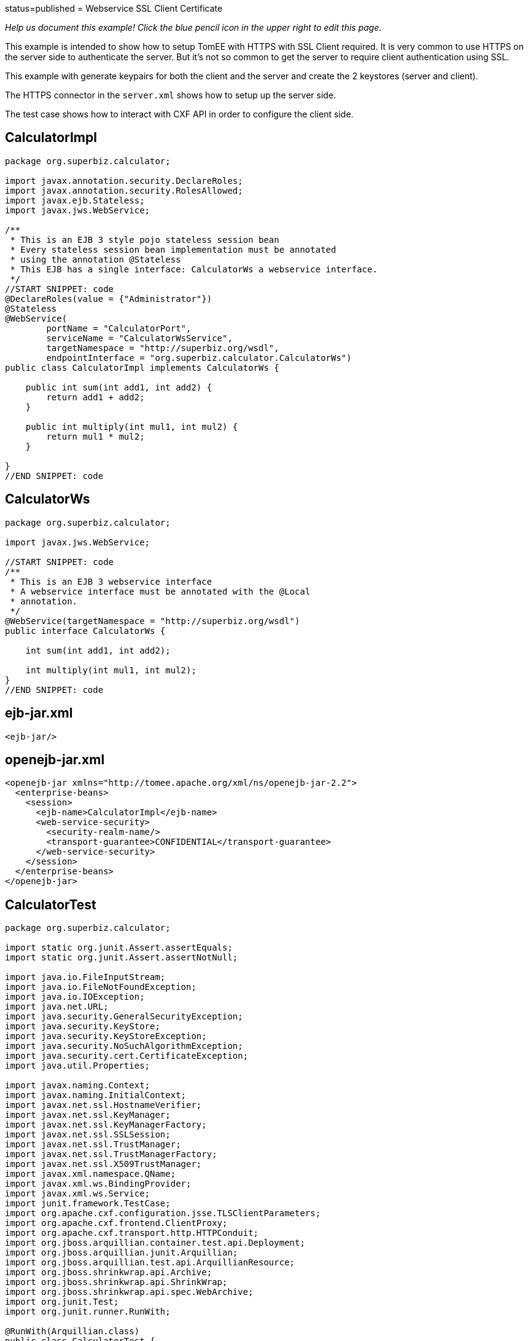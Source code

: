 :index-group: Web Services :jbake-type: page :jbake-status:
status=published = Webservice SSL Client Certificate

_Help us document this example! Click the blue pencil icon in the upper
right to edit this page._

This example is intended to show how to setup TomEE with HTTPS with SSL Client required.
It is very common to use HTTPS on the server side to authenticate the server.
But it's not so common to get the server to require client authentication using SSL.

This example with generate keypairs for both the client and the server and create the 2 keystores (server and client).

The HTTPS connector in the `server.xml` shows how to setup up the server side.

The test case shows how to interact with CXF API in order to configure the client side.


== CalculatorImpl

[source,java]
----
package org.superbiz.calculator;

import javax.annotation.security.DeclareRoles;
import javax.annotation.security.RolesAllowed;
import javax.ejb.Stateless;
import javax.jws.WebService;

/**
 * This is an EJB 3 style pojo stateless session bean
 * Every stateless session bean implementation must be annotated
 * using the annotation @Stateless
 * This EJB has a single interface: CalculatorWs a webservice interface.
 */
//START SNIPPET: code
@DeclareRoles(value = {"Administrator"})
@Stateless
@WebService(
        portName = "CalculatorPort",
        serviceName = "CalculatorWsService",
        targetNamespace = "http://superbiz.org/wsdl",
        endpointInterface = "org.superbiz.calculator.CalculatorWs")
public class CalculatorImpl implements CalculatorWs {

    public int sum(int add1, int add2) {
        return add1 + add2;
    }

    public int multiply(int mul1, int mul2) {
        return mul1 * mul2;
    }

}
//END SNIPPET: code
----

== CalculatorWs

[source,java]
----
package org.superbiz.calculator;

import javax.jws.WebService;

//START SNIPPET: code
/**
 * This is an EJB 3 webservice interface
 * A webservice interface must be annotated with the @Local
 * annotation.
 */
@WebService(targetNamespace = "http://superbiz.org/wsdl")
public interface CalculatorWs {

    int sum(int add1, int add2);

    int multiply(int mul1, int mul2);
}
//END SNIPPET: code
----

== ejb-jar.xml

[source,xml]
----
<ejb-jar/>
----

== openejb-jar.xml

[source,xml]
----
<openejb-jar xmlns="http://tomee.apache.org/xml/ns/openejb-jar-2.2">
  <enterprise-beans>
    <session>
      <ejb-name>CalculatorImpl</ejb-name>
      <web-service-security>
        <security-realm-name/>
        <transport-guarantee>CONFIDENTIAL</transport-guarantee>
      </web-service-security>
    </session>
  </enterprise-beans>
</openejb-jar>
----

== CalculatorTest

[source,java]
----
package org.superbiz.calculator;

import static org.junit.Assert.assertEquals;
import static org.junit.Assert.assertNotNull;

import java.io.FileInputStream;
import java.io.FileNotFoundException;
import java.io.IOException;
import java.net.URL;
import java.security.GeneralSecurityException;
import java.security.KeyStore;
import java.security.KeyStoreException;
import java.security.NoSuchAlgorithmException;
import java.security.cert.CertificateException;
import java.util.Properties;

import javax.naming.Context;
import javax.naming.InitialContext;
import javax.net.ssl.HostnameVerifier;
import javax.net.ssl.KeyManager;
import javax.net.ssl.KeyManagerFactory;
import javax.net.ssl.SSLSession;
import javax.net.ssl.TrustManager;
import javax.net.ssl.TrustManagerFactory;
import javax.net.ssl.X509TrustManager;
import javax.xml.namespace.QName;
import javax.xml.ws.BindingProvider;
import javax.xml.ws.Service;
import junit.framework.TestCase;
import org.apache.cxf.configuration.jsse.TLSClientParameters;
import org.apache.cxf.frontend.ClientProxy;
import org.apache.cxf.transport.http.HTTPConduit;
import org.jboss.arquillian.container.test.api.Deployment;
import org.jboss.arquillian.junit.Arquillian;
import org.jboss.arquillian.test.api.ArquillianResource;
import org.jboss.shrinkwrap.api.Archive;
import org.jboss.shrinkwrap.api.ShrinkWrap;
import org.jboss.shrinkwrap.api.spec.WebArchive;
import org.junit.Test;
import org.junit.runner.RunWith;

@RunWith(Arquillian.class)
public class CalculatorTest {

    @Deployment(testable = false)
    public static Archive<?> app() {
        return ShrinkWrap.create(WebArchive.class, "app.war")
                .addClasses(CalculatorWs.class, CalculatorImpl.class);
    }

    @ArquillianResource
    private URL base;

    /**
     * Create a webservice client using wsdl url
     *
     * @throws Exception
     */
    //START SNIPPET: webservice
    @Test
    public void remoteCallWithSslClient() throws Exception {
        // create the service from the WSDL
        final URL url = new URL(base.toExternalForm() + "webservices/CalculatorImpl?wsdl");
        final QName calcServiceQName = new QName("http://superbiz.org/wsdl", "CalculatorWsService");
        final Service calcService = Service.create(url, calcServiceQName);

        assertNotNull(calcService);

        // get the port for the service
        final CalculatorWs calc = calcService.getPort(CalculatorWs.class);

        // switch the target URL for invocation to HTTPS
        ((BindingProvider) calc).getRequestContext().put(BindingProvider.ENDPOINT_ADDRESS_PROPERTY, "https://localhost:8443/app/webservices/CalculatorImpl");

        // add the SSL Client certificate, set the trust store and the hostname verifier
        setupTLS(calc);

        // call the remote JAX-WS webservice
        assertEquals(10, calc.sum(4, 6));
        assertEquals(12, calc.multiply(3, 4));
    }
    //END SNIPPET: webservice


    public static void setupTLS(final Object port) throws GeneralSecurityException, IOException {

        final HTTPConduit httpConduit = (HTTPConduit) ClientProxy.getClient(port).getConduit();

        final TLSClientParameters tlsCP = new TLSClientParameters();
        final String storePassword = "keystorePass";
        final String keyPassword = "clientPassword";
        final KeyStore keyStore = KeyStore.getInstance("jks");
        final String keyStoreLoc = "META-INF/clientStore.jks";
        keyStore.load(Thread.currentThread().getContextClassLoader().getResourceAsStream(keyStoreLoc), storePassword.toCharArray());

        // set the key managers from the Java KeyStore we just loaded
        final KeyManager[] myKeyManagers = getKeyManagers(keyStore, keyPassword);
        tlsCP.setKeyManagers(myKeyManagers);
        tlsCP.setCertAlias("clientalias"); // in case there is multiple certs in the keystore, make sure we pick the one we want

        // Create a trust manager that does not validate certificate chains
        // this should not be done in production. It's recommended to create a cacerts with the certificate chain or
        // to rely on a well known CA such as Verisign which is already available in the JVM
        TrustManager[] trustAllCerts = getTrustManagers();
        tlsCP.setTrustManagers(trustAllCerts);

        // don't check the host name of the certificate to match the server (running locally)
        // this should not be done on a real production system
        tlsCP.setHostnameVerifier((s, sslSession) -> true);

        httpConduit.setTlsClientParameters(tlsCP);
    }

    private static TrustManager[] getTrustManagers() throws NoSuchAlgorithmException, KeyStoreException {
        return new TrustManager[]{
                new X509TrustManager() {
                    public java.security.cert.X509Certificate[] getAcceptedIssuers() {
                        return null;
                    }
                    public void checkClientTrusted(
                            java.security.cert.X509Certificate[] certs, String authType) {
                    }
                    public void checkServerTrusted(
                            java.security.cert.X509Certificate[] certs, String authType) {
                    }
                }
        };
    }

    private static KeyManager[] getKeyManagers(KeyStore keyStore, String keyPassword) throws GeneralSecurityException, IOException {
        String alg = KeyManagerFactory.getDefaultAlgorithm();
        char[] keyPass = keyPassword != null ? keyPassword.toCharArray() : null;
        KeyManagerFactory fac = KeyManagerFactory.getInstance(alg);
        fac.init(keyStore, keyPass);
        return fac.getKeyManagers();
    }

}
----

== Running

[source,console]
----
-------------------------------------------------------
 T E S T S
-------------------------------------------------------
Running org.superbiz.calculator.CalculatorTest
mai 22, 2019 11:28:28 AM org.apache.openejb.arquillian.common.Setup findHome
INFOS: Unable to find home in: /Users/apache/tomee/examples/webservice-ssl-client-cert/target/test/tomee
mai 22, 2019 11:28:28 AM org.apache.openejb.arquillian.common.MavenCache getArtifact
INFOS: Downloading org.apache.tomee:apache-tomee:8.0.0-SNAPSHOT:zip:plus please wait...
mai 22, 2019 11:28:28 AM org.apache.openejb.arquillian.common.Zips unzip
INFOS: Extracting '/Users/jlmonteiro/.m2/repository/org/apache/tomee/apache-tomee/8.0.0-SNAPSHOT/apache-tomee-8.0.0-SNAPSHOT-plus.zip' to '/Users/apache/tomee/examples/webservice-ssl-client-cert/target/test/tomee'
mai 22, 2019 11:28:29 AM org.apache.tomee.arquillian.remote.RemoteTomEEContainer configure
INFOS: Downloaded container to: /Users/apache/tomee/examples/webservice-ssl-client-cert/target/test/tomee/apache-tomee-plus-8.0.0-SNAPSHOT
22-May-2019 11:28:30.050 INFOS [main] sun.reflect.NativeMethodAccessorImpl.invoke La librairie Apache Tomcat Native basée sur APR qui permet des performances optimales dans les environnements de production n'a pas été trouvée sur le java.library.path: [/Users/jlmonteiro/Library/Java/Extensions:/Library/Java/Extensions:/Network/Library/Java/Extensions:/System/Library/Java/Extensions:/usr/lib/java:.]
22-May-2019 11:28:30.373 INFOS [main] sun.reflect.NativeMethodAccessorImpl.invoke Initialisation du gestionnaire de protocole ["http-nio-64661"]
22-May-2019 11:28:30.408 INFOS [main] sun.reflect.NativeMethodAccessorImpl.invoke Initialisation du gestionnaire de protocole ["https-jsse-nio-8443"]
mai 22, 2019 11:28:30 AM org.apache.openejb.client.EventLogger log
INFOS: RemoteInitialContextCreated{providerUri=http://localhost:64661/tomee/ejb}
22-May-2019 11:28:30.724 INFOS [main] org.apache.openejb.util.OptionsLog.info Using 'tomee.remote.support=true'
22-May-2019 11:28:30.734 INFOS [main] org.apache.openejb.util.OptionsLog.info Using 'openejb.jdbc.datasource-creator=org.apache.tomee.jdbc.TomEEDataSourceCreator'
22-May-2019 11:28:30.856 INFOS [main] org.apache.openejb.OpenEJB$Instance.<init> ********************************************************************************
22-May-2019 11:28:30.857 INFOS [main] org.apache.openejb.OpenEJB$Instance.<init> OpenEJB http://tomee.apache.org/
22-May-2019 11:28:30.857 INFOS [main] org.apache.openejb.OpenEJB$Instance.<init> Startup: Wed May 22 11:28:30 CEST 2019
22-May-2019 11:28:30.857 INFOS [main] org.apache.openejb.OpenEJB$Instance.<init> Copyright 1999-2018 (C) Apache OpenEJB Project, All Rights Reserved.
22-May-2019 11:28:30.857 INFOS [main] org.apache.openejb.OpenEJB$Instance.<init> Version: 8.0.0-SNAPSHOT
22-May-2019 11:28:30.857 INFOS [main] org.apache.openejb.OpenEJB$Instance.<init> Build date: 20190522
22-May-2019 11:28:30.857 INFOS [main] org.apache.openejb.OpenEJB$Instance.<init> Build time: 09:42
22-May-2019 11:28:30.857 INFOS [main] org.apache.openejb.OpenEJB$Instance.<init> ********************************************************************************
22-May-2019 11:28:30.857 INFOS [main] org.apache.openejb.OpenEJB$Instance.<init> openejb.home = /Users/apache/tomee/examples/webservice-ssl-client-cert/target/test/tomee/apache-tomee-plus-8.0.0-SNAPSHOT
22-May-2019 11:28:30.858 INFOS [main] org.apache.openejb.OpenEJB$Instance.<init> openejb.base = /Users/apache/tomee/examples/webservice-ssl-client-cert/target/test/tomee/apache-tomee-plus-8.0.0-SNAPSHOT
22-May-2019 11:28:30.860 INFOS [main] org.apache.openejb.cdi.CdiBuilder.initializeOWB Created new singletonService org.apache.openejb.cdi.ThreadSingletonServiceImpl@1c1bbc4e
22-May-2019 11:28:30.863 INFOS [main] org.apache.openejb.cdi.CdiBuilder.initializeOWB Succeeded in installing singleton service
22-May-2019 11:28:30.897 INFOS [main] org.apache.openejb.config.ConfigurationFactory.init TomEE configuration file is '/Users/apache/tomee/examples/webservice-ssl-client-cert/target/test/tomee/apache-tomee-plus-8.0.0-SNAPSHOT/conf/tomee.xml'
22-May-2019 11:28:30.933 INFOS [main] org.apache.openejb.config.ConfigurationFactory.configureService Configuring Service(id=Tomcat Security Service, type=SecurityService, provider-id=Tomcat Security Service)
22-May-2019 11:28:30.935 INFOS [main] org.apache.openejb.config.ConfigurationFactory.configureService Configuring Service(id=Default Transaction Manager, type=TransactionManager, provider-id=Default Transaction Manager)
22-May-2019 11:28:30.937 INFOS [main] org.apache.openejb.util.OptionsLog.info Using 'openejb.system.apps=true'
22-May-2019 11:28:30.939 INFOS [main] org.apache.openejb.config.ConfigurationFactory.configureService Configuring Service(id=Default Singleton Container, type=Container, provider-id=Default Singleton Container)
22-May-2019 11:28:30.957 INFOS [main] org.apache.openejb.assembler.classic.Assembler.createRecipe Creating TransactionManager(id=Default Transaction Manager)
22-May-2019 11:28:31.003 INFOS [main] org.apache.openejb.assembler.classic.Assembler.createRecipe Creating SecurityService(id=Tomcat Security Service)
22-May-2019 11:28:31.018 INFOS [main] org.apache.openejb.assembler.classic.Assembler.createRecipe Creating Container(id=Default Singleton Container)
22-May-2019 11:28:31.033 INFOS [main] org.apache.openejb.assembler.classic.Assembler.createApplication Assembling app: openejb
22-May-2019 11:28:31.087 INFOS [main] org.apache.openejb.util.OptionsLog.info Using 'openejb.jndiname.format={deploymentId}{interfaceType.openejbLegacyName}'
22-May-2019 11:28:31.095 INFOS [main] org.apache.openejb.assembler.classic.JndiBuilder.bind Jndi(name=openejb/DeployerBusinessRemote) --> Ejb(deployment-id=openejb/Deployer)
22-May-2019 11:28:31.095 INFOS [main] org.apache.openejb.assembler.classic.JndiBuilder.bind Jndi(name=global/openejb/openejb/openejb/Deployer!org.apache.openejb.assembler.Deployer) --> Ejb(deployment-id=openejb/Deployer)
22-May-2019 11:28:31.096 INFOS [main] org.apache.openejb.assembler.classic.JndiBuilder.bind Jndi(name=global/openejb/openejb/openejb/Deployer) --> Ejb(deployment-id=openejb/Deployer)
22-May-2019 11:28:31.097 INFOS [main] org.apache.openejb.assembler.classic.JndiBuilder.bind Jndi(name=openejb/ConfigurationInfoBusinessRemote) --> Ejb(deployment-id=openejb/ConfigurationInfo)
22-May-2019 11:28:31.097 INFOS [main] org.apache.openejb.assembler.classic.JndiBuilder.bind Jndi(name=global/openejb/openejb/openejb/Deployer!org.apache.openejb.assembler.classic.cmd.ConfigurationInfo) --> Ejb(deployment-id=openejb/ConfigurationInfo)
22-May-2019 11:28:31.099 INFOS [main] org.apache.openejb.assembler.classic.JndiBuilder.bind Jndi(name=MEJB) --> Ejb(deployment-id=MEJB)
22-May-2019 11:28:31.099 INFOS [main] org.apache.openejb.assembler.classic.JndiBuilder.bind Jndi(name=global/openejb/openejb/openejb/Deployer!javax.management.j2ee.ManagementHome) --> Ejb(deployment-id=MEJB)
22-May-2019 11:28:31.106 INFOS [main] org.apache.openejb.assembler.classic.Assembler.startEjbs Created Ejb(deployment-id=MEJB, ejb-name=openejb/Deployer, container=Default Singleton Container)
22-May-2019 11:28:31.107 INFOS [main] org.apache.openejb.assembler.classic.Assembler.startEjbs Created Ejb(deployment-id=openejb/ConfigurationInfo, ejb-name=openejb/Deployer, container=Default Singleton Container)
22-May-2019 11:28:31.109 INFOS [main] org.apache.openejb.assembler.classic.Assembler.startEjbs Created Ejb(deployment-id=openejb/Deployer, ejb-name=openejb/Deployer, container=Default Singleton Container)
22-May-2019 11:28:31.109 INFOS [main] org.apache.openejb.assembler.classic.Assembler.startEjbs Started Ejb(deployment-id=MEJB, ejb-name=openejb/Deployer, container=Default Singleton Container)
22-May-2019 11:28:31.109 INFOS [main] org.apache.openejb.assembler.classic.Assembler.startEjbs Started Ejb(deployment-id=openejb/ConfigurationInfo, ejb-name=openejb/Deployer, container=Default Singleton Container)
22-May-2019 11:28:31.109 INFOS [main] org.apache.openejb.assembler.classic.Assembler.startEjbs Started Ejb(deployment-id=openejb/Deployer, ejb-name=openejb/Deployer, container=Default Singleton Container)
22-May-2019 11:28:31.115 INFOS [main] org.apache.openejb.assembler.classic.Assembler.deployMBean Deployed MBean(openejb.user.mbeans:application=openejb,group=org.apache.openejb.assembler.monitoring,name=JMXDeployer)
22-May-2019 11:28:31.117 INFOS [main] org.apache.openejb.assembler.classic.Assembler.createApplication Deployed Application(path=openejb)
22-May-2019 11:28:31.151 INFOS [main] org.apache.openejb.server.ServiceManager.initServer Creating ServerService(id=cxf)
22-May-2019 11:28:31.282 INFOS [main] org.apache.openejb.server.ServiceManager.initServer Creating ServerService(id=cxf-rs)
22-May-2019 11:28:31.321 INFOS [main] org.apache.openejb.server.SimpleServiceManager.start   ** Bound Services **
22-May-2019 11:28:31.321 INFOS [main] org.apache.openejb.server.SimpleServiceManager.printRow   NAME                 IP              PORT
22-May-2019 11:28:31.322 INFOS [main] org.apache.openejb.server.SimpleServiceManager.start -------
22-May-2019 11:28:31.322 INFOS [main] org.apache.openejb.server.SimpleServiceManager.start Ready!
22-May-2019 11:28:31.322 INFOS [main] sun.reflect.NativeMethodAccessorImpl.invoke L'initialisation du serveur a pris [1 451] millisecondes
22-May-2019 11:28:31.330 INFOS [main] sun.reflect.NativeMethodAccessorImpl.invoke Démarrage du service [Catalina]
22-May-2019 11:28:31.330 INFOS [main] sun.reflect.NativeMethodAccessorImpl.invoke Démarrage du moteur de Servlets: [Apache Tomcat (TomEE)/9.0.20 (8.0.0-SNAPSHOT)]
22-May-2019 11:28:31.375 INFOS [main] org.apache.catalina.core.StandardContext.setClassLoaderProperty Impossible de fixer la propriété [clearReferencesRmiTargets] du chargeur de classes de l'application web à [true] car cette propriété n'existe pas
22-May-2019 11:28:31.375 INFOS [main] org.apache.catalina.core.StandardContext.setClassLoaderProperty Impossible de fixer la propriété [clearReferencesObjectStreamClassCaches] du chargeur de classes de l'application web à [true] car cette propriété n'existe pas
22-May-2019 11:28:31.375 INFOS [main] org.apache.catalina.core.StandardContext.setClassLoaderProperty Impossible de fixer la propriété [clearReferencesObjectStreamClassCaches] du chargeur de classes de l'application web à [true] car cette propriété n'existe pas
22-May-2019 11:28:31.375 INFOS [main] org.apache.catalina.core.StandardContext.setClassLoaderProperty Impossible de fixer la propriété [clearReferencesThreadLocals] du chargeur de classes de l'application web à [true] car cette propriété n'existe pas
22-May-2019 11:28:31.405 INFOS [main] sun.reflect.NativeMethodAccessorImpl.invoke Démarrage du gestionnaire de protocole ["http-nio-64661"]
22-May-2019 11:28:31.416 INFOS [main] sun.reflect.NativeMethodAccessorImpl.invoke Démarrage du gestionnaire de protocole ["https-jsse-nio-8443"]
22-May-2019 11:28:31.422 INFOS [main] sun.reflect.NativeMethodAccessorImpl.invoke Le démarrage du serveur a pris [99] millisecondes
22-May-2019 11:28:31.612 INFOS [http-nio-64661-exec-3] org.apache.openejb.util.JarExtractor.extract Extracting jar: /Users/apache/tomee/examples/webservice-ssl-client-cert/target/test/app/0/app.war
22-May-2019 11:28:31.617 INFOS [http-nio-64661-exec-3] org.apache.openejb.util.JarExtractor.extract Extracted path: /Users/apache/tomee/examples/webservice-ssl-client-cert/target/test/app/0/app
22-May-2019 11:28:31.617 INFOS [http-nio-64661-exec-3] org.apache.tomee.catalina.TomcatWebAppBuilder.deployWebApps using default host: localhost
22-May-2019 11:28:31.618 INFOS [http-nio-64661-exec-3] org.apache.tomee.catalina.TomcatWebAppBuilder.init ------------------------- localhost -> /app
22-May-2019 11:28:31.619 INFOS [http-nio-64661-exec-3] org.apache.openejb.util.OptionsLog.info Using 'openejb.session.manager=org.apache.tomee.catalina.session.QuickSessionManager'
22-May-2019 11:28:31.730 INFOS [http-nio-64661-exec-3] org.apache.openejb.config.ConfigurationFactory.configureApplication Configuring enterprise application: /Users/apache/tomee/examples/webservice-ssl-client-cert/target/test/app/0/app
22-May-2019 11:28:31.824 INFOS [http-nio-64661-exec-3] org.apache.openejb.config.InitEjbDeployments.deploy Auto-deploying ejb CalculatorImpl: EjbDeployment(deployment-id=CalculatorImpl)
22-May-2019 11:28:31.832 INFOS [http-nio-64661-exec-3] org.apache.openejb.config.ConfigurationFactory.configureService Configuring Service(id=Default Stateless Container, type=Container, provider-id=Default Stateless Container)
22-May-2019 11:28:31.833 INFOS [http-nio-64661-exec-3] org.apache.openejb.config.AutoConfig.createContainer Auto-creating a container for bean CalculatorImpl: Container(type=STATELESS, id=Default Stateless Container)
22-May-2019 11:28:31.833 INFOS [http-nio-64661-exec-3] org.apache.openejb.assembler.classic.Assembler.createRecipe Creating Container(id=Default Stateless Container)
22-May-2019 11:28:31.840 INFOS [http-nio-64661-exec-3] org.apache.openejb.config.ConfigurationFactory.configureService Configuring Service(id=Default Managed Container, type=Container, provider-id=Default Managed Container)
22-May-2019 11:28:31.841 INFOS [http-nio-64661-exec-3] org.apache.openejb.config.AutoConfig.createContainer Auto-creating a container for bean app.Comp168386325: Container(type=MANAGED, id=Default Managed Container)
22-May-2019 11:28:31.841 INFOS [http-nio-64661-exec-3] org.apache.openejb.assembler.classic.Assembler.createRecipe Creating Container(id=Default Managed Container)
22-May-2019 11:28:31.848 INFOS [http-nio-64661-exec-3] org.apache.openejb.core.managed.SimplePassivater.init Using directory /Users/apache/tomee/examples/webservice-ssl-client-cert/target/test/tomee/apache-tomee-plus-8.0.0-SNAPSHOT/temp for stateful session passivation
22-May-2019 11:28:31.876 INFOS [http-nio-64661-exec-3] org.apache.openejb.config.AppInfoBuilder.build Enterprise application "/Users/apache/tomee/examples/webservice-ssl-client-cert/target/test/app/0/app" loaded.
22-May-2019 11:28:31.876 INFOS [http-nio-64661-exec-3] org.apache.openejb.assembler.classic.Assembler.createApplication Assembling app: /Users/apache/tomee/examples/webservice-ssl-client-cert/target/test/app/0/app
22-May-2019 11:28:31.892 INFOS [http-nio-64661-exec-3] org.apache.openejb.assembler.classic.JndiBuilder.bind Jndi(name=CalculatorImplLocal) --> Ejb(deployment-id=CalculatorImpl)
22-May-2019 11:28:31.892 INFOS [http-nio-64661-exec-3] org.apache.openejb.assembler.classic.JndiBuilder.bind Jndi(name=global/app/CalculatorImpl!org.superbiz.calculator.CalculatorWs) --> Ejb(deployment-id=CalculatorImpl)
22-May-2019 11:28:31.893 INFOS [http-nio-64661-exec-3] org.apache.openejb.assembler.classic.JndiBuilder.bind Jndi(name=global/app/CalculatorImpl) --> Ejb(deployment-id=CalculatorImpl)
22-May-2019 11:28:31.912 INFOS [http-nio-64661-exec-3] org.apache.openejb.cdi.CdiBuilder.initSingleton Existing thread singleton service in SystemInstance(): org.apache.openejb.cdi.ThreadSingletonServiceImpl@1c1bbc4e
22-May-2019 11:28:31.999 INFOS [http-nio-64661-exec-3] org.apache.openejb.cdi.OpenEJBLifecycle.startApplication OpenWebBeans Container is starting...
22-May-2019 11:28:32.004 INFOS [http-nio-64661-exec-3] org.apache.webbeans.plugins.PluginLoader.startUp Adding OpenWebBeansPlugin : [CdiPlugin]
22-May-2019 11:28:32.007 INFOS [http-nio-64661-exec-3] org.apache.openejb.cdi.CdiScanner.handleBda Using annotated mode for file:/Users/apache/tomee/examples/webservice-ssl-client-cert/target/test/app/0/app/WEB-INF/classes/ looking all classes to find CDI beans, maybe think to add a beans.xml if not there or add the jar to exclusions.list
22-May-2019 11:28:32.620 INFOS [http-nio-64661-exec-3] org.apache.webbeans.config.BeansDeployer.validateInjectionPoints All injection points were validated successfully.
22-May-2019 11:28:32.629 INFOS [http-nio-64661-exec-3] org.apache.openejb.cdi.OpenEJBLifecycle.startApplication OpenWebBeans Container has started, it took 629 ms.
22-May-2019 11:28:32.634 INFOS [http-nio-64661-exec-3] org.apache.openejb.assembler.classic.Assembler.startEjbs Created Ejb(deployment-id=CalculatorImpl, ejb-name=CalculatorImpl, container=Default Stateless Container)
22-May-2019 11:28:32.646 INFOS [http-nio-64661-exec-3] org.apache.openejb.assembler.classic.Assembler.startEjbs Started Ejb(deployment-id=CalculatorImpl, ejb-name=CalculatorImpl, container=Default Stateless Container)
22-May-2019 11:28:33.094 INFOS [http-nio-64661-exec-3] org.apache.openejb.server.webservices.WsService.deployApp Webservice(wsdl=http://localhost:64661/app/webservices/CalculatorImpl, qname={http://superbiz.org/wsdl}CalculatorWsService) --> Ejb(id=CalculatorImpl)
22-May-2019 11:28:33.094 INFOS [http-nio-64661-exec-3] org.apache.openejb.assembler.classic.Assembler.createApplication Deployed Application(path=/Users/apache/tomee/examples/webservice-ssl-client-cert/target/test/app/0/app)
22-May-2019 11:28:33.200 INFOS [http-nio-64661-exec-3] org.apache.myfaces.ee.MyFacesContainerInitializer.onStartup Using org.apache.myfaces.ee.MyFacesContainerInitializer
22-May-2019 11:28:33.222 INFOS [http-nio-64661-exec-3] org.apache.myfaces.ee.MyFacesContainerInitializer.onStartup Added FacesServlet with mappings=[/faces/*, *.jsf, *.faces, *.xhtml]
22-May-2019 11:28:33.252 INFOS [http-nio-64661-exec-3] org.apache.jasper.servlet.TldScanner.scanJars Au moins un fichier JAR a été analysé pour trouver des TLDs mais il n'en contenait pas, le mode "debug" du journal peut être activé pour obtenir une liste complète de JAR scannés sans succès; éviter d'analyser des JARs inutilement peut améliorer sensiblement le temps de démarrage et le temps de compilation des JSPs
22-May-2019 11:28:33.258 INFOS [http-nio-64661-exec-3] org.apache.tomee.myfaces.TomEEMyFacesContainerInitializer.addListener Installing <listener>org.apache.myfaces.webapp.StartupServletContextListener</listener>
22-May-2019 11:28:33.316 INFOS [http-nio-64661-exec-3] org.apache.myfaces.config.DefaultFacesConfigurationProvider.getStandardFacesConfig Reading standard config META-INF/standard-faces-config.xml
22-May-2019 11:28:33.527 INFOS [http-nio-64661-exec-3] org.apache.myfaces.config.DefaultFacesConfigurationProvider.getClassloaderFacesConfig Reading config : jar:file:/Users/apache/tomee/examples/webservice-ssl-client-cert/target/test/tomee/apache-tomee-plus-8.0.0-SNAPSHOT/lib/openwebbeans-el22-2.0.9.jar!/META-INF/faces-config.xml
22-May-2019 11:28:33.528 INFOS [http-nio-64661-exec-3] org.apache.myfaces.config.DefaultFacesConfigurationProvider.getClassloaderFacesConfig Reading config : jar:file:/Users/apache/tomee/examples/webservice-ssl-client-cert/target/test/tomee/apache-tomee-plus-8.0.0-SNAPSHOT/lib/openwebbeans-jsf-2.0.9.jar!/META-INF/faces-config.xml
22-May-2019 11:28:33.656 INFOS [http-nio-64661-exec-3] org.apache.myfaces.config.LogMetaInfUtils.logArtifact Artifact 'myfaces-api' was found in version '2.3.3' from path 'file:/Users/apache/tomee/examples/webservice-ssl-client-cert/target/test/tomee/apache-tomee-plus-8.0.0-SNAPSHOT/lib/myfaces-api-2.3.3.jar'
22-May-2019 11:28:33.656 INFOS [http-nio-64661-exec-3] org.apache.myfaces.config.LogMetaInfUtils.logArtifact Artifact 'myfaces-impl' was found in version '2.3.3' from path 'file:/Users/apache/tomee/examples/webservice-ssl-client-cert/target/test/tomee/apache-tomee-plus-8.0.0-SNAPSHOT/lib/myfaces-impl-2.3.3.jar'
22-May-2019 11:28:33.666 INFOS [http-nio-64661-exec-3] org.apache.myfaces.util.ExternalSpecifications.isCDIAvailable MyFaces CDI support enabled
22-May-2019 11:28:33.667 INFOS [http-nio-64661-exec-3] org.apache.myfaces.spi.impl.DefaultInjectionProviderFactory.getInjectionProvider Using InjectionProvider org.apache.myfaces.spi.impl.CDIAnnotationDelegateInjectionProvider
22-May-2019 11:28:33.711 INFOS [http-nio-64661-exec-3] org.apache.myfaces.util.ExternalSpecifications.isBeanValidationAvailable MyFaces Bean Validation support enabled
22-May-2019 11:28:33.737 INFOS [http-nio-64661-exec-3] org.apache.myfaces.application.ApplicationImpl.getProjectStage Couldn't discover the current project stage, using Production
22-May-2019 11:28:33.737 INFOS [http-nio-64661-exec-3] org.apache.myfaces.config.FacesConfigurator.handleSerialFactory Serialization provider : class org.apache.myfaces.shared_impl.util.serial.DefaultSerialFactory
22-May-2019 11:28:33.742 INFOS [http-nio-64661-exec-3] org.apache.myfaces.config.annotation.DefaultLifecycleProviderFactory.getLifecycleProvider Using LifecycleProvider org.apache.myfaces.config.annotation.Tomcat7AnnotationLifecycleProvider
22-May-2019 11:28:33.763 INFOS [http-nio-64661-exec-3] org.apache.myfaces.webapp.AbstractFacesInitializer.initFaces ServletContext initialized.
22-May-2019 11:28:33.767 INFOS [http-nio-64661-exec-3] org.apache.myfaces.view.facelets.ViewPoolProcessor.initialize org.apache.myfaces.CACHE_EL_EXPRESSIONS web config parameter is set to "noCache". To enable view pooling this param must be set to "alwaysRecompile". View Pooling disabled.
22-May-2019 11:28:33.778 INFOS [http-nio-64661-exec-3] org.apache.myfaces.webapp.StartupServletContextListener.contextInitialized MyFaces Core has started, it took [517] ms.
mai 22, 2019 11:28:34 AM org.apache.cxf.wsdl.service.factory.ReflectionServiceFactoryBean buildServiceFromWSDL
INFOS: Creating Service {http://superbiz.org/wsdl}CalculatorWsService from WSDL: http://localhost:64661/app/webservices/CalculatorImpl?wsdl
mai 22, 2019 11:28:34 AM org.apache.cxf.wsdl.service.factory.ReflectionServiceFactoryBean buildServiceFromWSDL
INFOS: Creating Service {http://superbiz.org/wsdl}CalculatorWsService from WSDL: http://localhost:64661/app/webservices/CalculatorImpl?wsdl
mai 22, 2019 11:28:35 AM org.apache.openejb.client.EventLogger log
INFOS: RemoteInitialContextCreated{providerUri=http://localhost:64661/tomee/ejb}
22-May-2019 11:28:35.386 INFOS [http-nio-64661-exec-6] org.apache.openejb.assembler.classic.Assembler.destroyApplication Undeploying app: /Users/apache/tomee/examples/webservice-ssl-client-cert/target/test/app/0/app
mai 22, 2019 11:28:35 AM org.apache.openejb.arquillian.common.TomEEContainer undeploy
INFOS: cleaning /Users/apache/tomee/examples/webservice-ssl-client-cert/target/test/app/0/app.war
mai 22, 2019 11:28:35 AM org.apache.openejb.arquillian.common.TomEEContainer undeploy
INFOS: cleaning /Users/apache/tomee/examples/webservice-ssl-client-cert/target/test/app/0/app
Tests run: 1, Failures: 0, Errors: 0, Skipped: 0, Time elapsed: 7.519 sec
22-May-2019 11:28:35.570 INFOS [main] sun.reflect.NativeMethodAccessorImpl.invoke Une commande d'arrêt valide a été reçue sur le port d'arrêt, arrêt de l'instance du serveur
22-May-2019 11:28:35.570 INFOS [main] sun.reflect.NativeMethodAccessorImpl.invoke Le gestionnaire de protocole ["http-nio-64661"] est mis en pause
22-May-2019 11:28:35.581 INFOS [main] sun.reflect.NativeMethodAccessorImpl.invoke Le gestionnaire de protocole ["https-jsse-nio-8443"] est mis en pause
22-May-2019 11:28:35.588 INFOS [main] sun.reflect.NativeMethodAccessorImpl.invoke Arrêt du service [Catalina]
22-May-2019 11:28:35.589 INFOS [main] sun.reflect.NativeMethodAccessorImpl.invoke Arrêt du gestionnaire de protocole ["http-nio-64661"]
22-May-2019 11:28:35.591 INFOS [main] sun.reflect.NativeMethodAccessorImpl.invoke Arrêt du gestionnaire de protocole ["https-jsse-nio-8443"]
22-May-2019 11:28:35.592 INFOS [main] org.apache.openejb.server.SimpleServiceManager.stop Stopping server services
22-May-2019 11:28:35.600 INFOS [main] org.apache.openejb.assembler.classic.Assembler.destroyApplication Undeploying app: openejb
22-May-2019 11:28:35.601 GRAVE [main] org.apache.openejb.core.singleton.SingletonInstanceManager.undeploy Unable to unregister MBean openejb.management:J2EEServer=openejb,J2EEApplication=<empty>,EJBModule=openejb,SingletonSessionBean=openejb/Deployer,name=openejb/Deployer,j2eeType=Invocations
22-May-2019 11:28:35.601 GRAVE [main] org.apache.openejb.core.singleton.SingletonInstanceManager.undeploy Unable to unregister MBean openejb.management:J2EEServer=openejb,J2EEApplication=<empty>,EJBModule=openejb,SingletonSessionBean=openejb/Deployer,name=openejb/Deployer,j2eeType=Invocations
22-May-2019 11:28:35.611 INFOS [main] sun.reflect.NativeMethodAccessorImpl.invoke Destruction du gestionnaire de protocole ["http-nio-64661"]
22-May-2019 11:28:35.611 INFOS [main] sun.reflect.DelegatingMethodAccessorImpl.invoke Destruction du gestionnaire de protocole ["https-jsse-nio-8443"]

Results :

Tests run: 1, Failures: 0, Errors: 0, Skipped: 0
----
